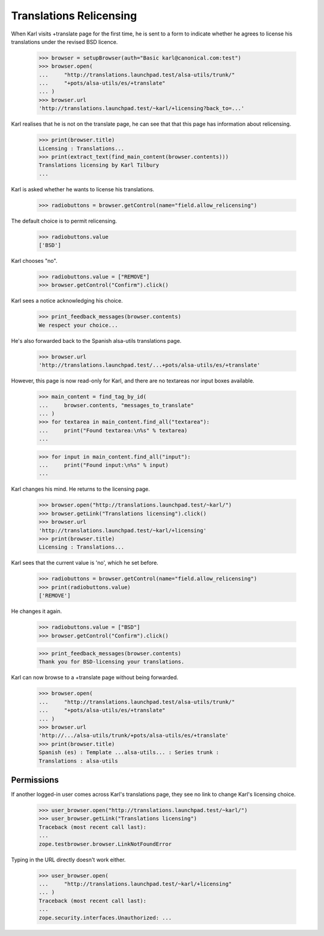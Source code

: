 Translations Relicensing
========================

When Karl visits +translate page for the first time, he is sent
to a form to indicate whether he agrees to license his translations
under the revised BSD licence.

    >>> browser = setupBrowser(auth="Basic karl@canonical.com:test")
    >>> browser.open(
    ...     "http://translations.launchpad.test/alsa-utils/trunk/"
    ...     "+pots/alsa-utils/es/+translate"
    ... )
    >>> browser.url
    'http://translations.launchpad.test/~karl/+licensing?back_to=...'

Karl realises that he is not on the translate page, he can see that
that this page has information about relicensing.

    >>> print(browser.title)
    Licensing : Translations...
    >>> print(extract_text(find_main_content(browser.contents)))
    Translations licensing by Karl Tilbury
    ...

Karl is asked whether he wants to license his translations.

    >>> radiobuttons = browser.getControl(name="field.allow_relicensing")

The default choice is to permit relicensing.

    >>> radiobuttons.value
    ['BSD']

Karl chooses "no".

    >>> radiobuttons.value = ["REMOVE"]
    >>> browser.getControl("Confirm").click()

Karl sees a notice acknowledging his choice.

    >>> print_feedback_messages(browser.contents)
    We respect your choice...

He's also forwarded back to the Spanish alsa-utils translations page.

    >>> browser.url
    'http://translations.launchpad.test/...+pots/alsa-utils/es/+translate'

However, this page is now read-only for Karl, and there are no textareas
nor input boxes available.

    >>> main_content = find_tag_by_id(
    ...     browser.contents, "messages_to_translate"
    ... )
    >>> for textarea in main_content.find_all("textarea"):
    ...     print("Found textarea:\n%s" % textarea)
    ...

    >>> for input in main_content.find_all("input"):
    ...     print("Found input:\n%s" % input)
    ...

Karl changes his mind. He returns to the licensing page.

    >>> browser.open("http://translations.launchpad.test/~karl/")
    >>> browser.getLink("Translations licensing").click()
    >>> browser.url
    'http://translations.launchpad.test/~karl/+licensing'
    >>> print(browser.title)
    Licensing : Translations...

Karl sees that the current value is 'no', which he set before.

    >>> radiobuttons = browser.getControl(name="field.allow_relicensing")
    >>> print(radiobuttons.value)
    ['REMOVE']

He changes it again.

    >>> radiobuttons.value = ["BSD"]
    >>> browser.getControl("Confirm").click()

    >>> print_feedback_messages(browser.contents)
    Thank you for BSD-licensing your translations.

Karl can now browse to a +translate page without being forwarded.

    >>> browser.open(
    ...     "http://translations.launchpad.test/alsa-utils/trunk/"
    ...     "+pots/alsa-utils/es/+translate"
    ... )
    >>> browser.url
    'http://.../alsa-utils/trunk/+pots/alsa-utils/es/+translate'
    >>> print(browser.title)
    Spanish (es) : Template ...alsa-utils... : Series trunk :
    Translations : alsa-utils


Permissions
-----------

If another logged-in user comes across Karl's translations page, they see
no link to change Karl's licensing choice.

    >>> user_browser.open("http://translations.launchpad.test/~karl/")
    >>> user_browser.getLink("Translations licensing")
    Traceback (most recent call last):
    ...
    zope.testbrowser.browser.LinkNotFoundError

Typing in the URL directly doesn't work either.

    >>> user_browser.open(
    ...     "http://translations.launchpad.test/~karl/+licensing"
    ... )
    Traceback (most recent call last):
    ...
    zope.security.interfaces.Unauthorized: ...
